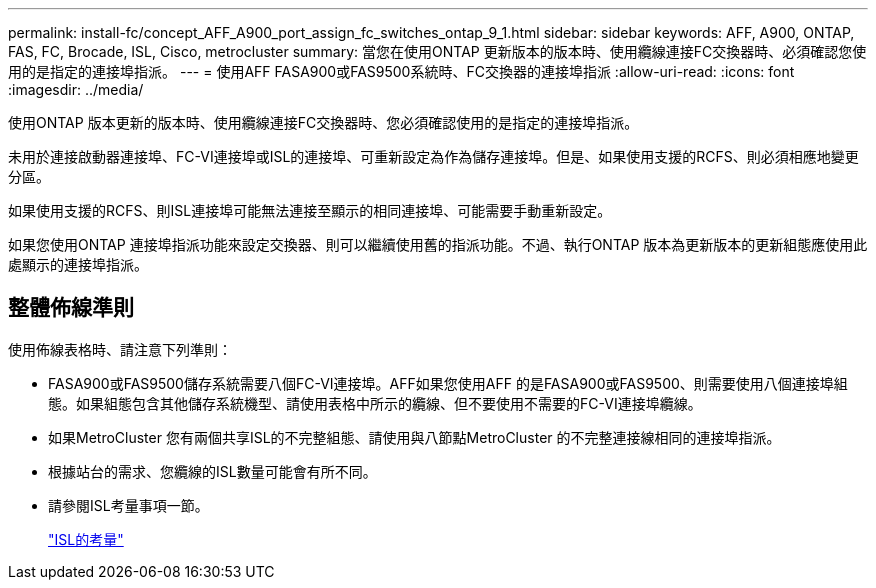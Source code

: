 ---
permalink: install-fc/concept_AFF_A900_port_assign_fc_switches_ontap_9_1.html 
sidebar: sidebar 
keywords: AFF, A900, ONTAP, FAS, FC, Brocade, ISL, Cisco, metrocluster 
summary: 當您在使用ONTAP 更新版本的版本時、使用纜線連接FC交換器時、必須確認您使用的是指定的連接埠指派。 
---
= 使用AFF FASA900或FAS9500系統時、FC交換器的連接埠指派
:allow-uri-read: 
:icons: font
:imagesdir: ../media/


[role="lead"]
使用ONTAP 版本更新的版本時、使用纜線連接FC交換器時、您必須確認使用的是指定的連接埠指派。

未用於連接啟動器連接埠、FC-VI連接埠或ISL的連接埠、可重新設定為作為儲存連接埠。但是、如果使用支援的RCFS、則必須相應地變更分區。

如果使用支援的RCFS、則ISL連接埠可能無法連接至顯示的相同連接埠、可能需要手動重新設定。

如果您使用ONTAP 連接埠指派功能來設定交換器、則可以繼續使用舊的指派功能。不過、執行ONTAP 版本為更新版本的更新組態應使用此處顯示的連接埠指派。



== 整體佈線準則

使用佈線表格時、請注意下列準則：

* FASA900或FAS9500儲存系統需要八個FC-VI連接埠。AFF如果您使用AFF 的是FASA900或FAS9500、則需要使用八個連接埠組態。如果組態包含其他儲存系統機型、請使用表格中所示的纜線、但不要使用不需要的FC-VI連接埠纜線。
* 如果MetroCluster 您有兩個共享ISL的不完整組態、請使用與八節點MetroCluster 的不完整連接線相同的連接埠指派。
* 根據站台的需求、您纜線的ISL數量可能會有所不同。
* 請參閱ISL考量事項一節。
+
link:concept_considerations_isls_mcfc.html["ISL的考量"]


